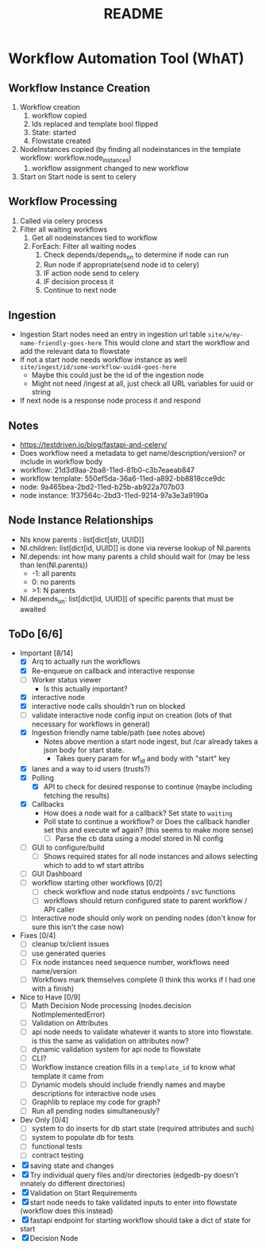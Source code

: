 #+title: README
* Workflow Automation Tool (WhAT)
** Workflow Instance Creation
1. Workflow creation
   1. workflow copied
   2. Ids replaced and template bool flipped
   3. State: started
   4. Flowstate created
2. NodeInstances copied (by finding all nodeinstances in the template workflow: workflow.node_instances)
   1. workflow assignment changed to new workflow
3. Start on Start node is sent to celery
** Workflow Processing
1. Called via celery process
2. Filter all waiting workflows
   1. Get all nodeinstances tied to workflow
   2. ForEach: Filter all waiting nodes
      1. Check depends/depends_on to determine if node can run
      2. Run node if appropriate(send node id to celery)
      3. IF action node send to celery
      4. IF decision process it
      5. Continue to next node
** Ingestion
- Ingestion Start nodes need an entry in ingestion url table
  =site/w/my-name-friendly-goes-here=
  This would clone and start the workflow and add the relevant data to flowstate
- If not a start node needs workflow instance as well
  =site/ingest/id/some-workflow-uuid4-goes-here=
  - Maybe this could just be the id of the ingestion node
  - Might not need /ingest at all, just check all URL variables for uuid or string
- If next node is a response node process it and respond

** Notes
- https://testdriven.io/blog/fastapi-and-celery/
- Does workflow need a metadata to get name/description/version? or include in workflow body
- workflow: 21d3d9aa-2ba8-11ed-81b0-c3b7eaeab847
- workflow template: 550ef5da-36a6-11ed-a892-bb8818cce9dc
- node: 9a465bea-2bd2-11ed-b25b-ab922a707b03
- node instance: 1f37564c-2bd3-11ed-9214-97a3e3a9190a

** Node Instance Relationships
- NIs know parents : list[dict[str, UUID]]
- NI.children: list[dict[id, UUID]] is done via reverse lookup of NI.parents
- NI.depends: int how many parents a child should wait for (may be less than len(NI.parents))
  - -1: all parents
  - 0: no parents
  - >1: N parents
- NI.depends_on: list[dict[id, UUID]] of specific parents that must be awaited

** ToDo [6/6]
- Important [8/14]
  - [X] Arq to actually run the workflows
  - [X] Re-enqueue on callback and interactive response
  - [ ] Worker status viewer
    - Is this actually important?
  - [X] interactive node
  - [X] interactive node calls shouldn't run on blocked
  - [ ] validate interactive node config input on creation (lots of that necessary for workflows in general)
  - [X] Ingestion friendly name table/path (see notes above)
    - Notes above mention a start node ingest, but /car already takes a json body for start state.
      - Takes query param for wf_id and body with "start" key
  - [X] lanes and a way to id users (trusts?)
  - [X] Polling
    - [X] API to check for desired response to continue (maybe including fetching the results)
  - [X] Callbacks
    - How does a node wait for a callback? Set state to =waiting=
    - Poll state to continue a workflow? or Does the callback handler set this and execute wf again? (this seems to make more sense)
      - [ ] Parse the cb data using a model stored in NI config
  - [ ] GUI to configure/build
    - [ ] Shows required states for all node instances and allows selecting which to add to wf start attribs
  - [ ] GUI Dashboard
  - [ ] workflow starting other workflows [0/2]
    - [ ] check workflow and node status endpoints / svc functions
    - [ ] workflows should return configured state to parent workflow / API caller
  - [ ] Interactive node should only work on pending nodes (don't know for sure this isn't the case now)
- Fixes [0/4]
  - [ ] cleanup tx/client issues
  - [ ] use generated queries
  - [ ] Fix node instances need sequence number, workflows need name/version
  - [ ] Workflows mark themselves complete (I think this works if I had one with a finish)
- Nice to Have [0/9]
  - [ ] Math Decision Node processing (nodes.decision NotImplementedError)
  - [ ] Validation on Attributes
  - [ ] api node needs to validate whatever it wants to store into flowstate. is this the same as validation on attributes now?
  - [ ] dynamic validation system for api node to flowstate
  - [ ] CLI?
  - [ ] Workflow instance creation fills in a =template_id= to know what template it came from
  - [ ] Dynamic models should include friendly names and maybe descriptions for interactive node uses
  - [ ] Graphlib to replace my code for graph?
  - [ ] Run all pending nodes simultaneously?
- Dev Only [0/4]
  - [ ] system to do inserts for db start state (required attributes and such)
  - [ ] system to populate db for tests
  - [ ] functional tests
  - [ ] contract testing
- [X] saving state and changes
- [X] Try individual query files and/or directories (edgedb-py doesn't innately do different directories)
- [X] Validation on Start Requirements
- [X] start node needs to take validated inputs to enter into flowstate (workflow does this instead)
- [X] fastapi endpoint for starting workflow should take a dict of state for start
- [X] Decision Node
